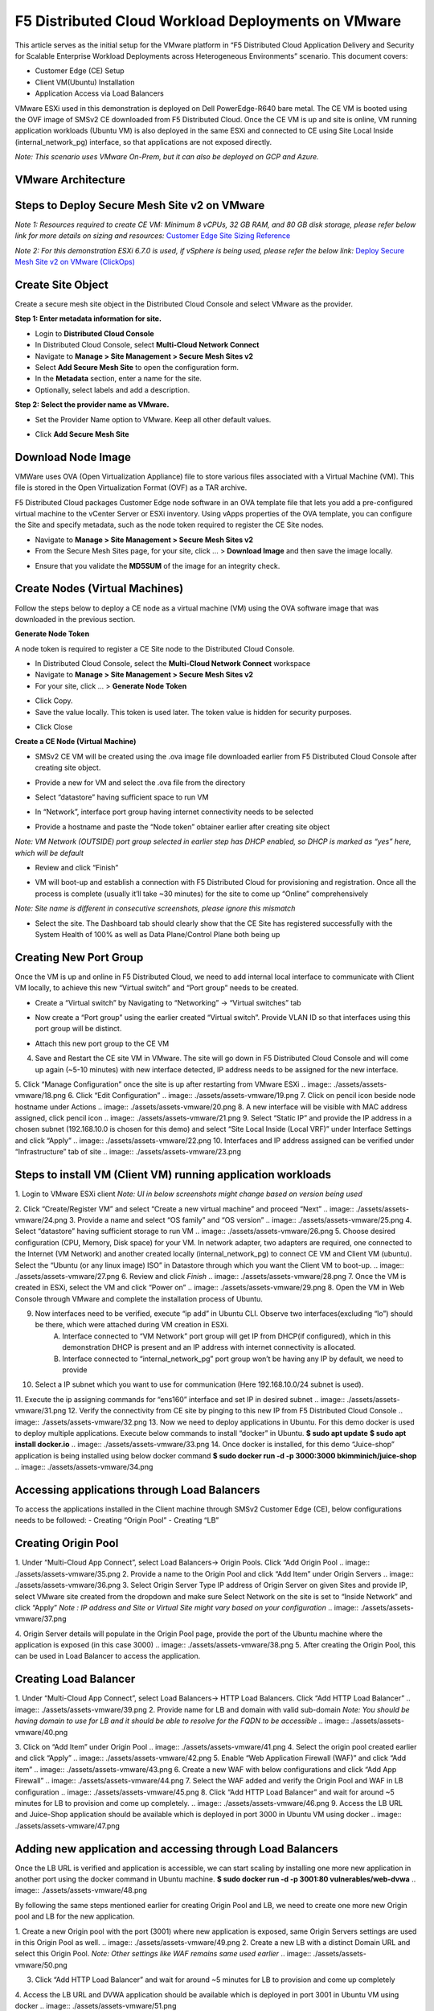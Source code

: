 F5 Distributed Cloud Workload Deployments on VMware
#########################################################
This article serves as the initial setup for the VMware platform in “F5 Distributed Cloud Application Delivery and Security for Scalable Enterprise Workload Deployments across Heterogeneous Environments” scenario. This document covers:

- Customer Edge (CE) Setup
- Client VM(Ubuntu) Installation
- Application Access via Load Balancers

VMware ESXi used in this demonstration is deployed on Dell PowerEdge-R640 bare metal. The CE VM is booted using the OVF image of SMSv2 CE downloaded from F5 Distributed Cloud. Once the CE VM is up and site is online, VM running application workloads (Ubuntu VM) is also deployed in the same ESXi and connected to CE using Site Local Inside (internal_network_pg) interface, so that applications are not exposed directly.

*Note: This scenario uses VMware On-Prem, but it can also be deployed on GCP and Azure.*

VMware Architecture
--------------
.. image:: ./assets/assets-vmware/1.png

Steps to Deploy Secure Mesh Site v2 on VMware
--------------
*Note 1: Resources required to create CE VM: Minimum 8 vCPUs, 32 GB RAM, and 80 GB disk storage, please refer below link for more details on sizing and resources:*
`Customer Edge Site Sizing Reference <https://docs.cloud.f5.com/docs-v2/multi-cloud-network-connect/reference/ce-site-size-ref>`__

*Note 2: For this demonstration ESXi 6.7.0 is used, if vSphere is being used, please refer the below link:*
`Deploy Secure Mesh Site v2 on VMware (ClickOps) <https://docs.cloud.f5.com/docs-v2/multi-cloud-network-connect/how-to/site-management/deploy-sms-vmw-clickops>`__

Create Site Object
--------------
Create a secure mesh site object in the Distributed Cloud Console and select VMware as the provider.

**Step 1: Enter metadata information for site.**

- Login to **Distributed Cloud Console**
- In Distributed Cloud Console, select **Multi-Cloud Network Connect**
- Navigate to **Manage > Site Management > Secure Mesh Sites v2**
- Select **Add Secure Mesh Site** to open the configuration form.
- In the **Metadata** section, enter a name for the site.
- Optionally, select labels and add a description.

**Step 2: Select the provider name as VMware.**

- Set the Provider Name option to VMware. Keep all other default values.
.. image:: ./assets/assets-vmware/2.png

- Click **Add Secure Mesh Site**

Download Node Image
--------------
VMWare uses OVA (Open Virtualization Appliance) file to store various files associated with a Virtual Machine (VM). This file is stored in the Open Virtualization Format (OVF) as a TAR archive.

F5 Distributed Cloud packages Customer Edge node software in an OVA template file that lets you add a pre-configured virtual machine to the vCenter Server or ESXi inventory. Using vApps properties of the OVA template, you can configure the Site and specify metadata, such as the node token required to register the CE Site nodes.

- Navigate to **Manage > Site Management > Secure Mesh Sites v2**
- From the Secure Mesh Sites page, for your site, click ... > **Download Image** and then save the image locally.
.. image:: ./assets/assets-vmware/3.png
- Ensure that you validate the **MD5SUM** of the image for an integrity check.
.. image:: ./assets/assets-vmware/4.png

Create Nodes (Virtual Machines)
--------------
Follow the steps below to deploy a CE node as a virtual machine (VM) using the OVA software image that was downloaded in the previous section.

**Generate Node Token**

A node token is required to register a CE Site node to the Distributed Cloud Console.

- In Distributed Cloud Console, select the **Multi-Cloud Network Connect** workspace
- Navigate to **Manage > Site Management > Secure Mesh Sites v2**
- For your site, click ... > **Generate Node Token**
.. image:: ./assets/assets-vmware/5.png
- Click Copy.
- Save the value locally. This token is used later. The token value is hidden for security purposes.
.. image:: ./assets/assets-vmware/6.png
- Click Close

**Create a CE Node (Virtual Machine)**

- SMSv2 CE VM will be created using the .ova image file downloaded earlier from F5 Distributed Cloud Console after creating site object.
.. image:: ./assets/assets-vmware/7.png
- Provide a new for VM and select the .ova file from the directory
.. image:: ./assets/assets-vmware/8.png
- Select “datastore” having sufficient space to run VM
.. image:: ./assets/assets-vmware/9.png
- In “Network”, interface port group having internet connectivity needs to be selected
.. image:: ./assets/assets-vmware/10.png
- Provide a hostname and paste the “Node token” obtainer earlier after creating site object
*Note: VM Network (OUTSIDE) port group selected in earlier step has DHCP enabled, so DHCP is marked as “yes” here, which will be default*

.. image:: ./assets/assets-vmware/11.png
- Review and click “Finish”
.. image:: ./assets/assets-vmware/12.png
- VM will boot-up and establish a connection with F5 Distributed Cloud for provisioning and registration. Once all the process is complete (usually it’ll take ~30 minutes) for the site to come up “Online” comprehensively
*Note: Site name is different in consecutive screenshots, please ignore this mismatch*

.. image:: ./assets/assets-vmware/13.png
- Select the site. The Dashboard tab should clearly show that the CE Site has registered successfully with the System Health of 100% as well as Data Plane/Control Plane both being up
.. image:: ./assets/assets-vmware/14.png

Creating New Port Group
--------------
Once the VM is up and online in F5 Distributed Cloud, we need to add internal local interface to communicate with Client VM locally, to achieve this new “Virtual switch” and “Port group” needs to be created.

- Create a “Virtual switch” by Navigating to “Networking” -> “Virtual switches” tab
.. image:: ./assets/assets-vmware/15.png
- Now create a “Port group” using the earlier created “Virtual switch”. Provide VLAN ID so that interfaces using this port group will be distinct.
.. image:: ./assets/assets-vmware/16.png
- Attach this new port group to the CE VM
.. image:: ./assets/assets-vmware/17.png
4. Save and Restart the CE site VM in VMware. The site will go down in F5 Distributed Cloud Console and will come up again (~5-10 minutes) with new interface detected, IP address needs to be assigned for the new interface.

5. Click “Manage Configuration” once the site is up after restarting from VMware ESXi
.. image:: ./assets/assets-vmware/18.png
6. Click “Edit Configuration”
.. image:: ./assets/assets-vmware/19.png
7. Click on pencil icon beside node hostname under Actions
.. image:: ./assets/assets-vmware/20.png
8. A new interface will be visible with MAC address assigned, click pencil icon
.. image:: ./assets/assets-vmware/21.png
9. Select “Static IP” and provide the IP address in a chosen subnet (192.168.10.0 is chosen for this demo) and select “Site Local Inside (Local VRF)” under Interface Settings and click “Apply”
.. image:: ./assets/assets-vmware/22.png
10. Interfaces and IP address assigned can be verified under “Infrastructure” tab of site
.. image:: ./assets/assets-vmware/23.png

Steps to install VM (Client VM) running application workloads
--------------
1. Login to VMware ESXi client
*Note: UI in below screenshots might change based on version being used*

2. Click “Create/Register VM” and select “Create a new virtual machine” and proceed “Next”
.. image:: ./assets/assets-vmware/24.png
3. Provide a name and select “OS family” and “OS version”
.. image:: ./assets/assets-vmware/25.png
4. Select “datastore” having sufficient storage to run VM
.. image:: ./assets/assets-vmware/26.png
5. Choose desired configuration (CPU, Memory, Disk space) for your VM. In network adapter, two adapters are required, one connected to the Internet (VM Network) and another created locally (internal_network_pg) to connect CE VM and Client VM (ubuntu). Select the “Ubuntu (or any linux image) ISO” in Datastore through which you want the Client VM to boot-up.
.. image:: ./assets/assets-vmware/27.png
6. Review and click *Finish*
.. image:: ./assets/assets-vmware/28.png
7. Once the VM is created in ESXi, select the VM and click “Power on”
.. image:: ./assets/assets-vmware/29.png
8. Open the VM in Web Console through VMware and complete the installation process of Ubuntu.

9. Now interfaces need to be verified, execute “ip add” in Ubuntu CLI. Observe two interfaces(excluding “lo”) should be there, which were attached during VM creation in ESXi.
    A) Interface connected to “VM Network” port group will get IP from DHCP(if configured), which in this demonstration DHCP is present and an IP address with internet connectivity is allocated.
    B) Interface connected to “internal_network_pg” port group won’t be having any IP by default, we need to provide
.. image:: ./assets/assets-vmware/30.png
10. Select a IP subnet which you want to use for communication (Here 192.168.10.0/24 subnet is used).

11. Execute the ip assigning commands for “ens160” interface and set IP in desired subnet
.. image:: ./assets/assets-vmware/31.png
12. Verify the connectivity from CE site by pinging to this new IP from F5 Distributed Cloud Console
.. image:: ./assets/assets-vmware/32.png
13. Now we need to deploy applications in Ubuntu. For this demo docker is used to deploy multiple applications. Execute below commands to install “docker” in Ubuntu.
**$ sudo apt update**
**$ sudo apt install docker.io**
.. image:: ./assets/assets-vmware/33.png
14. Once docker is installed, for this demo “Juice-shop” application is being installed using below docker command
**$ sudo docker run -d -p 3000:3000 bkimminich/juice-shop**
.. image:: ./assets/assets-vmware/34.png

Accessing applications through Load Balancers
--------------
To access the applications installed in the Client machine through SMSv2 Customer Edge (CE), below configurations needs to be followed:
- Creating “Origin Pool”
- Creating “LB”

Creating Origin Pool
--------------
1. Under “Multi-Cloud App Connect”, select Load Balancers-> Origin Pools. Click “Add Origin Pool
.. image:: ./assets/assets-vmware/35.png
2. Provide a name to the Origin Pool and click “Add Item” under Origin Servers
.. image:: ./assets/assets-vmware/36.png
3. Select Origin Server Type IP address of Origin Server on given Sites and provide IP, select VMware site created from the dropdown and make sure Select Network on the site is set to “Inside Network” and click “Apply”
*Note : IP address and Site or Virtual Site might vary based on your configuration*
.. image:: ./assets/assets-vmware/37.png

4. Origin Server details will populate in the Origin Pool page, provide the port of the Ubuntu machine where the application is exposed (in this case 3000)
.. image:: ./assets/assets-vmware/38.png
5. After creating the Origin Pool, this can be used in Load Balancer to access the application.

Creating Load Balancer
--------------
1. Under “Multi-Cloud App Connect”, select Load Balancers-> HTTP Load Balancers. Click “Add HTTP Load Balancer”
.. image:: ./assets/assets-vmware/39.png
2. Provide name for LB and domain with valid sub-domain
*Note: You should be having domain to use for LB and it should be able to resolve for the FQDN to be accessible*
.. image:: ./assets/assets-vmware/40.png

3. Click on “Add Item” under Origin Pool
.. image:: ./assets/assets-vmware/41.png
4. Select the origin pool created earlier and click “Apply”
.. image:: ./assets/assets-vmware/42.png
5. Enable “Web Application Firewall (WAF)” and click “Add item”
.. image:: ./assets/assets-vmware/43.png
6. Create a new WAF with below configurations and click “Add App Firewall”
.. image:: ./assets/assets-vmware/44.png
7. Select the WAF added and verify the Origin Pool and WAF in LB configuration
.. image:: ./assets/assets-vmware/45.png
8. Click “Add HTTP Load Balancer” and wait for around ~5 minutes for LB to provision and come up completely.
.. image:: ./assets/assets-vmware/46.png
9. Access the LB URL and Juice-Shop application should be available which is deployed in port 3000 in Ubuntu VM using docker
.. image:: ./assets/assets-vmware/47.png

Adding new application and accessing through Load Balancers
--------------
Once the LB URL is verified and application is accessible, we can start scaling by installing one more new application in another port using the docker command in Ubuntu machine.
**$ sudo docker run -d -p 3001:80 vulnerables/web-dvwa**
.. image:: ./assets/assets-vmware/48.png

By following the same steps mentioned earlier for creating Origin Pool and LB, we need to create one more new Origin pool and LB for the new application.

1. Create a new Origin pool with the port (3001) where new application is exposed, same Origin Servers settings are used in this Origin Pool as well.
.. image:: ./assets/assets-vmware/49.png
2. Create a new LB with a distinct Domain URL and select this Origin Pool.
*Note: Other settings like WAF remains same used earlier*
.. image:: ./assets/assets-vmware/50.png

3. Click “Add HTTP Load Balancer” and wait for around ~5 minutes for LB to provision and come up completely

4. Access the LB URL and DVWA application should be available which is deployed in port 3001 in Ubuntu VM using docker
.. image:: ./assets/assets-vmware/51.png

References:
--------------
`Deploy Secure Mesh Site v2 on VMware (ClickOps) <https://docs.cloud.f5.com/docs-v2/multi-cloud-network-connect/how-to/site-management/deploy-sms-vmw-clickops>`__

`Create Origin Pools <https://docs.cloud.f5.com/docs-v2/multi-cloud-app-connect/how-to/create-manage-origin-pools>`__

`Create HTTP Load Balancer <https://docs.cloud.f5.com/docs-v2/multi-cloud-app-connect/how-to/load-balance/create-http-load-balancer>`__






